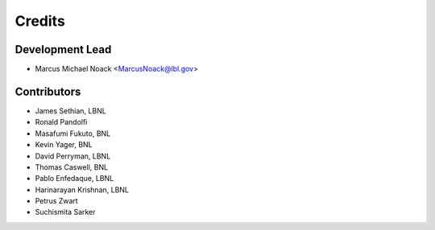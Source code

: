 =======
Credits
=======

Development Lead
----------------

* Marcus Michael Noack <MarcusNoack@lbl.gov>


Contributors
------------


* James Sethian, LBNL
* Ronald Pandolfi
* Masafumi Fukuto, BNL
* Kevin Yager, BNL
* David Perryman, LBNL
* Thomas Caswell, BNL
* Pablo Enfedaque, LBNL
* Harinarayan Krishnan, LBNL
* Petrus Zwart
* Suchismita Sarker
